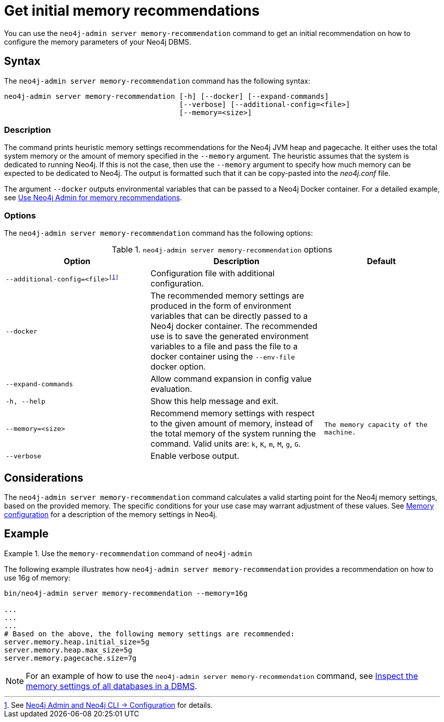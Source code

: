 :description: This chapter describes the `memory-recommendation` command of Neo4j Admin.
:page-aliases: tools/neo4j-admin/neo4j-admin-memrec.adoc
[[neo4j-admin-memrec]]
= Get initial memory recommendations

You can use the `neo4j-admin server memory-recommendation` command to get an initial recommendation on how to configure the memory parameters of your Neo4j DBMS.

== Syntax

The `neo4j-admin server memory-recommendation` command has the following syntax:

----
neo4j-admin server memory-recommendation [-h] [--docker] [--expand-commands]
                                         [--verbose] [--additional-config=<file>]
                                         [--memory=<size>]
----

=== Description

The command prints heuristic memory settings recommendations for the Neo4j JVM heap and pagecache.
It either uses the total system memory or the amount of memory specified in the `--memory` argument.
The heuristic assumes that the system is dedicated to running Neo4j.
If this is not the case, then use the `--memory` argument to specify how much memory can be expected to be dedicated to Neo4j.
The output is formatted such that it can be copy-pasted into the _neo4j.conf_ file.

The argument `--docker` outputs environmental variables that can be passed to a Neo4j Docker container.
For a detailed example, see xref:docker/operations.adoc#docker-neo4j-memrec[Use Neo4j Admin for memory recommendations].

=== Options

The `neo4j-admin server memory-recommendation` command has the following options:

.`neo4j-admin server memory-recommendation` options
[options="header", cols="5m,6a,4m"]
|===
| Option
| Description
| Default

|--additional-config=<file>footnote:[See xref:neo4j-admin-neo4j-cli.adoc#_configuration[Neo4j Admin and Neo4j CLI -> Configuration] for details.]
|Configuration file with additional configuration.
|

|--docker
|The recommended memory settings are produced in the form of environment variables that can be
directly passed to a Neo4j docker container. The recommended use is to save the generated
environment variables to a file and pass the file to a docker container using the `--env-file`
docker option.
|

|--expand-commands
|Allow command expansion in config value evaluation.
|

|-h, --help
|Show this help message and exit.
|

|--memory=<size>
|Recommend memory settings with respect to the given amount of memory, instead of the total memory of the system running the command. Valid units are: `k`, `K`, `m`, `M`, `g`, `G`.
|The memory capacity of the machine.

|--verbose
|Enable verbose output.
|
|===

== Considerations

The `neo4j-admin server memory-recommendation` command calculates a valid starting point for the Neo4j memory settings, based on the provided memory.
The specific conditions for your use case may warrant adjustment of these values.
See xref:performance/memory-configuration.adoc[Memory configuration] for a description of the memory settings in Neo4j.

==  Example

.Use the `memory-recommendation` command of `neo4j-admin`
====
The following example illustrates how `neo4j-admin server memory-recommendation` provides a recommendation on how to use 16g of memory:

[source, shell]
----
bin/neo4j-admin server memory-recommendation --memory=16g

...
...
...
# Based on the above, the following memory settings are recommended:
server.memory.heap.initial_size=5g
server.memory.heap.max_size=5g
server.memory.pagecache.size=7g
----
====

[NOTE]
====
For an example of how to use the `neo4j-admin server memory-recommendation` command, see xref:performance/memory-configuration.adoc#memory-configuration-database[Inspect the memory settings of all databases in a DBMS].
====
